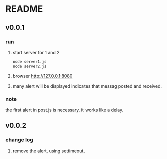 * README
** v0.0.1
*** run
    1. start server for 1 and 2
       #+begin_src sh
       node server1.js
       node server2.js
       #+end_src
    2. browser http://127.0.0.1:8080
    3. many alert will be displayed indicates that messag posted and received.
*** note
    the first alert in post.js is necessary. it works like a delay.
** v0.0.2
*** change log
    1. remove the alert, using settimeout.
